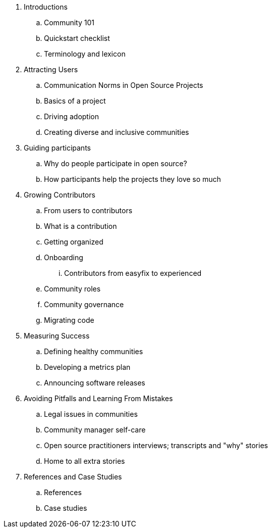 . Introductions
.. Community 101
.. Quickstart checklist
.. Terminology and lexicon
. Attracting Users
.. Communication Norms in Open Source Projects
.. Basics of a project
.. Driving adoption
.. Creating diverse and inclusive communities
. Guiding participants
.. Why do people participate in open source?
.. How participants help the projects they love so much
. Growing Contributors
.. From users to contributors
.. What is a contribution
.. Getting organized
.. Onboarding
... Contributors from easyfix to experienced
.. Community roles
.. Community governance
.. Migrating code
. Measuring Success
.. Defining healthy communities
.. Developing a metrics plan
.. Announcing software releases
. Avoiding Pitfalls and Learning From Mistakes
.. Legal issues in communities
.. Community manager self-care
.. Open source practitioners interviews; transcripts and "why" stories
.. Home to all extra stories
. References and Case Studies
.. References
.. Case studies
